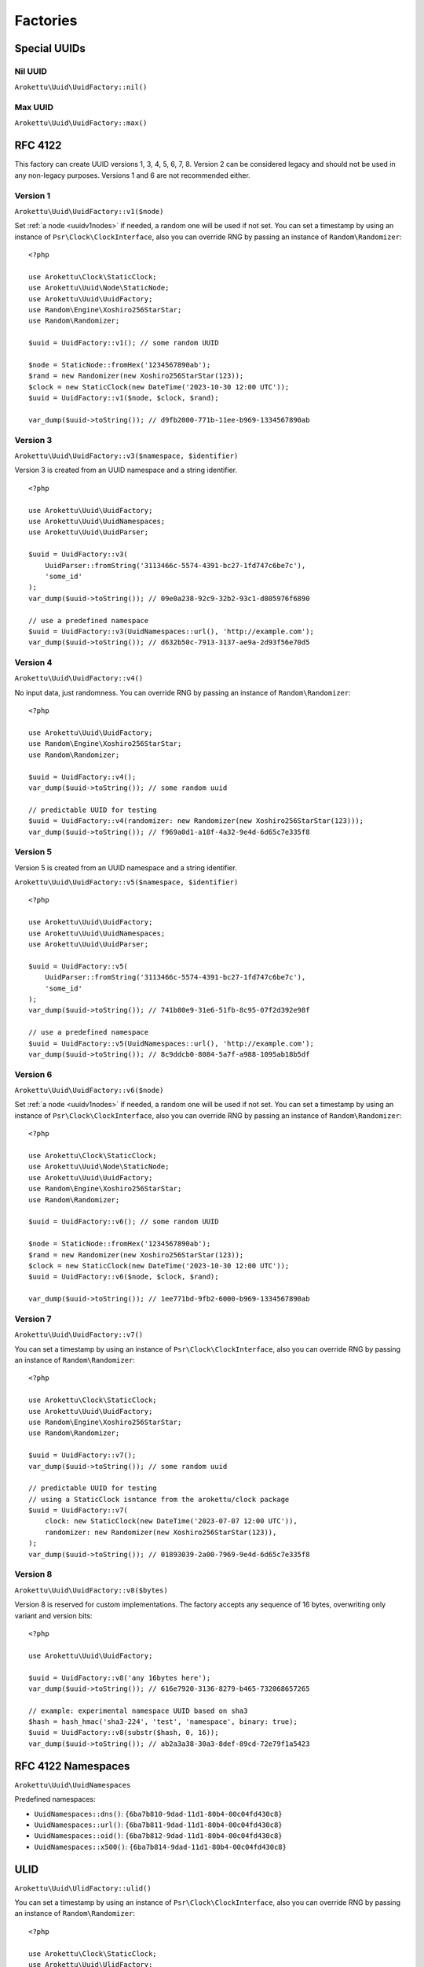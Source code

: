 Factories
#########

.. highlight:: php

Special UUIDs
=============

Nil UUID
--------

``Arokettu\Uuid\UuidFactory::nil()``

Max UUID
--------

``Arokettu\Uuid\UuidFactory::max()``

RFC 4122
========

This factory can create UUID versions 1, 3, 4, 5, 6, 7, 8.
Version 2 can be considered legacy and should not be used in any non-legacy purposes.
Versions 1 and 6 are not recommended either.

Version 1
---------

``Arokettu\Uuid\UuidFactory::v1($node)``

Set :ref:`a node <uuidv1nodes>` if needed, a random one will be used if not set.
You can set a timestamp by using an instance of ``Psr\Clock\ClockInterface``,
also you can override RNG by passing an instance of ``Random\Randomizer``::

    <?php

    use Arokettu\Clock\StaticClock;
    use Arokettu\Uuid\Node\StaticNode;
    use Arokettu\Uuid\UuidFactory;
    use Random\Engine\Xoshiro256StarStar;
    use Random\Randomizer;

    $uuid = UuidFactory::v1(); // some random UUID

    $node = StaticNode::fromHex('1234567890ab');
    $rand = new Randomizer(new Xoshiro256StarStar(123));
    $clock = new StaticClock(new DateTime('2023-10-30 12:00 UTC'));
    $uuid = UuidFactory::v1($node, $clock, $rand);

    var_dump($uuid->toString()); // d9fb2000-771b-11ee-b969-1334567890ab

Version 3
---------

``Arokettu\Uuid\UuidFactory::v3($namespace, $identifier)``

Version 3 is created from an UUID namespace and a string identifier.

::

    <?php

    use Arokettu\Uuid\UuidFactory;
    use Arokettu\Uuid\UuidNamespaces;
    use Arokettu\Uuid\UuidParser;

    $uuid = UuidFactory::v3(
        UuidParser::fromString('3113466c-5574-4391-bc27-1fd747c6be7c'),
        'some_id'
    );
    var_dump($uuid->toString()); // 09e0a238-92c9-32b2-93c1-d805976f6890

    // use a predefined namespace
    $uuid = UuidFactory::v3(UuidNamespaces::url(), 'http://example.com');
    var_dump($uuid->toString()); // d632b50c-7913-3137-ae9a-2d93f56e70d5

Version 4
---------

``Arokettu\Uuid\UuidFactory::v4()``

No input data, just randomness.
You can override RNG by passing an instance of ``Random\Randomizer``::

    <?php

    use Arokettu\Uuid\UuidFactory;
    use Random\Engine\Xoshiro256StarStar;
    use Random\Randomizer;

    $uuid = UuidFactory::v4();
    var_dump($uuid->toString()); // some random uuid

    // predictable UUID for testing
    $uuid = UuidFactory::v4(randomizer: new Randomizer(new Xoshiro256StarStar(123)));
    var_dump($uuid->toString()); // f969a0d1-a18f-4a32-9e4d-6d65c7e335f8

Version 5
---------

Version 5 is created from an UUID namespace and a string identifier.

``Arokettu\Uuid\UuidFactory::v5($namespace, $identifier)``

::

    <?php

    use Arokettu\Uuid\UuidFactory;
    use Arokettu\Uuid\UuidNamespaces;
    use Arokettu\Uuid\UuidParser;

    $uuid = UuidFactory::v5(
        UuidParser::fromString('3113466c-5574-4391-bc27-1fd747c6be7c'),
        'some_id'
    );
    var_dump($uuid->toString()); // 741b80e9-31e6-51fb-8c95-07f2d392e98f

    // use a predefined namespace
    $uuid = UuidFactory::v5(UuidNamespaces::url(), 'http://example.com');
    var_dump($uuid->toString()); // 8c9ddcb0-8084-5a7f-a988-1095ab18b5df

Version 6
---------

``Arokettu\Uuid\UuidFactory::v6($node)``

Set :ref:`a node <uuidv1nodes>` if needed, a random one will be used if not set.
You can set a timestamp by using an instance of ``Psr\Clock\ClockInterface``,
also you can override RNG by passing an instance of ``Random\Randomizer``::

    <?php

    use Arokettu\Clock\StaticClock;
    use Arokettu\Uuid\Node\StaticNode;
    use Arokettu\Uuid\UuidFactory;
    use Random\Engine\Xoshiro256StarStar;
    use Random\Randomizer;

    $uuid = UuidFactory::v6(); // some random UUID

    $node = StaticNode::fromHex('1234567890ab');
    $rand = new Randomizer(new Xoshiro256StarStar(123));
    $clock = new StaticClock(new DateTime('2023-10-30 12:00 UTC'));
    $uuid = UuidFactory::v6($node, $clock, $rand);

    var_dump($uuid->toString()); // 1ee771bd-9fb2-6000-b969-1334567890ab

Version 7
---------

``Arokettu\Uuid\UuidFactory::v7()``

You can set a timestamp by using an instance of ``Psr\Clock\ClockInterface``,
also you can override RNG by passing an instance of ``Random\Randomizer``::

    <?php

    use Arokettu\Clock\StaticClock;
    use Arokettu\Uuid\UuidFactory;
    use Random\Engine\Xoshiro256StarStar;
    use Random\Randomizer;

    $uuid = UuidFactory::v7();
    var_dump($uuid->toString()); // some random uuid

    // predictable UUID for testing
    // using a StaticClock isntance from the arokettu/clock package
    $uuid = UuidFactory::v7(
        clock: new StaticClock(new DateTime('2023-07-07 12:00 UTC')),
        randomizer: new Randomizer(new Xoshiro256StarStar(123)),
    );
    var_dump($uuid->toString()); // 01893039-2a00-7969-9e4d-6d65c7e335f8

Version 8
---------

``Arokettu\Uuid\UuidFactory::v8($bytes)``

Version 8 is reserved for custom implementations.
The factory accepts any sequence of 16 bytes, overwriting only variant and version bits::

    <?php

    use Arokettu\Uuid\UuidFactory;

    $uuid = UuidFactory::v8('any 16bytes here');
    var_dump($uuid->toString()); // 616e7920-3136-8279-b465-732068657265

    // example: experimental namespace UUID based on sha3
    $hash = hash_hmac('sha3-224', 'test', 'namespace', binary: true);
    $uuid = UuidFactory::v8(substr($hash, 0, 16));
    var_dump($uuid->toString()); // ab2a3a38-30a3-8def-89cd-72e79f1a5423

RFC 4122 Namespaces
===================

``Arokettu\Uuid\UuidNamespaces``

Predefined namespaces:

* ``UuidNamespaces::dns()``: ``{6ba7b810-9dad-11d1-80b4-00c04fd430c8}``
* ``UuidNamespaces::url()``: ``{6ba7b811-9dad-11d1-80b4-00c04fd430c8}``
* ``UuidNamespaces::oid()``: ``{6ba7b812-9dad-11d1-80b4-00c04fd430c8}``
* ``UuidNamespaces::x500()``: ``{6ba7b814-9dad-11d1-80b4-00c04fd430c8}``

ULID
====

``Arokettu\Uuid\UlidFactory::ulid()``

You can set a timestamp by using an instance of ``Psr\Clock\ClockInterface``,
also you can override RNG by passing an instance of ``Random\Randomizer``::

    <?php

    use Arokettu\Clock\StaticClock;
    use Arokettu\Uuid\UlidFactory;
    use Random\Engine\Xoshiro256StarStar;
    use Random\Randomizer;

    $uuid = UlidFactory::ulid();
    var_dump($uuid->toString()); // some random ulid

    // predictable ULID for testing
    // using a StaticClock isntance from the arokettu/clock package
    $ulid = UlidFactory::ulid(
        clock: new StaticClock(new DateTime('2023-07-07 12:00 UTC')),
        randomizer: new Randomizer(new Xoshiro256StarStar(123)),
    );
    var_dump($ulid->toString()); // 01H4R3JAG0Z5MT1MD1HXD34QJD

Sequences
=========

Sequences are designed to be used in a case where you need a lot of UUIDs in a single process.
Sequences for UUIDv1, v6, v7, and ULID also enforce extra monotonicity
for IDs created in the same millisecond/microsecond.
There are no sequences for UUIDv3 and UUIDv5 because they are not sequential by nature.
The sequences are designed to provide a continuous supply of IDs, advancing the timestamp when clock sequences overflow.
All sequences implement ``Traversable``.

::

    <?php

    use Arokettu\Uuid\SequenceFactory;

    $seq = SequenceFactory::v7();

    foreach ($seq as $uuid) {
        echo $uuid, PHP_EOL; // infinite supply of monotonic UUIDs
    }

UUIDv1
------

``Arokettu\Uuid\SequenceFactory::v1($node)``

This sequence uses 14 bit of clock_seq and the lowest decimal of the timestamp as a clock sequence.
The sequence is initialized with a randomly generated static node ID if another node ID generator is not supplied.

Like with the regular factory you can set a timestamp by using an instance of ``Psr\Clock\ClockInterface``
and override RNG by passing an instance of ``Random\Randomizer``.

::

    <?php

    use Arokettu\Clock\StaticClock;
    use Arokettu\Uuid\SequenceFactory;
    use Random\Engine\Xoshiro256StarStar;
    use Random\Randomizer;

    $seq = SequenceFactory::v1(
        clock: new StaticClock(new DateTime('2023-07-07 12:00 UTC')),
        randomizer: new Randomizer(new Xoshiro256StarStar(123)),
    );

    for ($i = 0; $i < 10; $i++) {
        echo $seq->next(), PHP_EOL;
    }

    // cc79e000-1cbd-11ee-8d5e-f969a0d1a18f
    // cc79e000-1cbd-11ee-8d5f-f969a0d1a18f
    // cc79e000-1cbd-11ee-8d60-f969a0d1a18f
    // cc79e000-1cbd-11ee-8d61-f969a0d1a18f
    // cc79e000-1cbd-11ee-8d62-f969a0d1a18f
    // cc79e000-1cbd-11ee-8d63-f969a0d1a18f
    // cc79e000-1cbd-11ee-8d64-f969a0d1a18f
    // cc79e000-1cbd-11ee-8d65-f969a0d1a18f
    // cc79e000-1cbd-11ee-8d66-f969a0d1a18f
    // cc79e000-1cbd-11ee-8d67-f969a0d1a18f

UUIDv4
------

``Arokettu\Uuid\SequenceFactory::v4()``

Just a sequence of random UUIDv4.
This sequence is not monotonic and exists only for convenience.

Like with the regular factory you can override RNG by passing an instance of ``Random\Randomizer``.

::

    <?php

    use Arokettu\Uuid\SequenceFactory;
    use Random\Engine\Xoshiro256StarStar;
    use Random\Randomizer;

    $seq = SequenceFactory::v4(
        randomizer: new Randomizer(new Xoshiro256StarStar(123)),
    );

    for ($i = 0; $i < 10; $i++) {
        echo $seq->next(), PHP_EOL;
    }

    // f969a0d1-a18f-4a32-9e4d-6d65c7e335f8
    // 2fa6f2c3-462b-4a77-8682-cfaa99028220
    // de789d95-b3d8-4856-aa28-295af8ebf9ff
    // 1b75f844-9b23-4260-951a-7e9d570a1aa8
    // d4df5c6d-af02-43c2-b05c-234f8095766f
    // ba374ea8-3797-47a6-8d48-f3844e4600c4
    // c52aff91-89fc-4e09-b434-29e798cd8c51
    // 704cae21-5dcb-4ca9-93b3-3da29b3d812f
    // 3405283f-75a9-4a52-a645-4ba0df565fbc
    // efebcd8e-c7ea-4486-8f66-63a8e581821f

UUIDv6
------

``Arokettu\Uuid\SequenceFactory::v6($node)``

This sequence uses 14 bit of clock_seq and the lowest decimal of the timestamp as a clock sequence.
The sequence is initialized with a randomly generated static node ID if another node ID generator is not supplied.

Like with the regular factory you can set a timestamp by using an instance of ``Psr\Clock\ClockInterface``
and override RNG by passing an instance of ``Random\Randomizer``.

::

    <?php

    use Arokettu\Clock\StaticClock;
    use Arokettu\Uuid\SequenceFactory;
    use Random\Engine\Xoshiro256StarStar;
    use Random\Randomizer;

    $seq = SequenceFactory::v6(
        clock: new StaticClock(new DateTime('2023-07-07 12:00 UTC')),
        randomizer: new Randomizer(new Xoshiro256StarStar(123)),
    );

    for ($i = 0; $i < 10; $i++) {
        echo $seq->next(), PHP_EOL;
    }

    // 1ee1cbdc-c79e-6000-8d5e-f969a0d1a18f
    // 1ee1cbdc-c79e-6000-8d5f-f969a0d1a18f
    // 1ee1cbdc-c79e-6000-8d60-f969a0d1a18f
    // 1ee1cbdc-c79e-6000-8d61-f969a0d1a18f
    // 1ee1cbdc-c79e-6000-8d62-f969a0d1a18f
    // 1ee1cbdc-c79e-6000-8d63-f969a0d1a18f
    // 1ee1cbdc-c79e-6000-8d64-f969a0d1a18f
    // 1ee1cbdc-c79e-6000-8d65-f969a0d1a18f
    // 1ee1cbdc-c79e-6000-8d66-f969a0d1a18f
    // 1ee1cbdc-c79e-6000-8d67-f969a0d1a18f

UUIDv7
------

``Arokettu\Uuid\SequenceFactory::v7()``

The chosen algorithm is 12 bit clock sequence in rand_a + random 'tail' in rand_b
as described in `RFC 4122 update`_ (Draft 4) 6.2 Method 1.
It gives a guaranteed sequence of 2049 UUIDs per millisecond (actual number is random, up to 4096).

Like with the regular factory you can set a timestamp by using an instance of ``Psr\Clock\ClockInterface``
and override RNG by passing an instance of ``Random\Randomizer``.

::

    <?php

    use Arokettu\Clock\StaticClock;
    use Arokettu\Uuid\SequenceFactory;
    use Random\Engine\Xoshiro256StarStar;
    use Random\Randomizer;

    $seq = SequenceFactory::v7(
        clock: new StaticClock(new DateTime('2023-07-07 12:00 UTC')),
        randomizer: new Randomizer(new Xoshiro256StarStar(123)),
    );

    for ($i = 0; $i < 10; $i++) {
        echo $seq->next(), PHP_EOL;
    }

    // 01893039-2a00-71f9-9e4d-6d65c7e335f8
    // 01893039-2a00-71fa-afa6-f2c3462baa77
    // 01893039-2a00-71fb-8682-cfaa99028220
    // 01893039-2a00-71fc-9e78-9d95b3d87856
    // 01893039-2a00-71fd-aa28-295af8ebf9ff
    // 01893039-2a00-71fe-9b75-f8449b23c260
    // 01893039-2a00-71ff-951a-7e9d570a1aa8
    // 01893039-2a00-7200-94df-5c6daf02d3c2
    // 01893039-2a00-7201-b05c-234f8095766f
    // 01893039-2a00-7202-ba37-4ea83797f7a6

ULID
----

``Arokettu\Uuid\SequenceFactory::ulid($uuidV7Compatible = false)``

The algorithm is a simplified version of ULID standard algo, having the whole rand_a + rand_b as a counter,
that also aligns with `RFC 4122 update`_ (Draft 14) 6.2 Method 2.
The simplification is that only the lowest 28 bits act as a proper counter to simplify the 32 bit implementation.
Each iteration increments with 2 bytes of randomness resulting in approximately 4096 ids/msec.

Like with the regular factory you can set a timestamp by using an instance of ``Psr\Clock\ClockInterface``
and override RNG by passing an instance of ``Random\Randomizer``.

::

    <?php

    use Arokettu\Clock\StaticClock;
    use Arokettu\Uuid\SequenceFactory;
    use Random\Engine\Xoshiro256StarStar;
    use Random\Randomizer;

    $seq = SequenceFactory::ulid(
        clock: new StaticClock(new DateTime('2023-07-07 12:00 UTC')),
        randomizer: new Randomizer(new Xoshiro256StarStar(123)),
    );

    for ($i = 0; $i < 10; $i++) {
        echo $seq->next(), PHP_EOL;
    }

    // 01H4R3JAG0Z5MT1MD1HXAPTKAY
    // 01H4R3JAG0Z5MT1MD1HXAPVWWD
    // 01H4R3JAG0Z5MT1MD1HXAPWXCK
    // 01H4R3JAG0Z5MT1MD1HXAPXVKH
    // 01H4R3JAG0Z5MT1MD1HXAPY5PV
    // 01H4R3JAG0Z5MT1MD1HXAPZ2ZP
    // 01H4R3JAG0Z5MT1MD1HXAPZ9JB
    // 01H4R3JAG0Z5MT1MD1HXAQ11GZ
    // 01H4R3JAG0Z5MT1MD1HXAQ1RMF
    // 01H4R3JAG0Z5MT1MD1HXAQ26J9

``$uuidV7Compatible`` param allows you to create ULIDs that are bit-compatible with UUIDv7 by setting proper version and variant bits.
Among other uses (like the ability to switch to UUIDs in future) it allows you to create UUIDv7 sequences::

    <?php

    use Arokettu\Clock\StaticClock;
    use Arokettu\Uuid\SequenceFactory;
    use Random\Engine\Xoshiro256StarStar;
    use Random\Randomizer;

    $seq = SequenceFactory::ulid(
        true, // build with proper bits
        clock: new StaticClock(new DateTime('2023-07-07 12:00 UTC')),
        randomizer: new Randomizer(new Xoshiro256StarStar(123)),
    );

    for ($i = 0; $i < 10; $i++) {
        echo $seq->next()->toUuidV7(), PHP_EOL;
    }

    // 01893039-2a00-7969-a0d1-a18f556d4d5e
    // 01893039-2a00-7969-a0d1-a18f556df38d
    // 01893039-2a00-7969-a0d1-a18f556e7593
    // 01893039-2a00-7969-a0d1-a18f556eee71
    // 01893039-2a00-7969-a0d1-a18f556f16db
    // 01893039-2a00-7969-a0d1-a18f556f8bf6
    // 01893039-2a00-7969-a0d1-a18f556fa64b
    // 01893039-2a00-7969-a0d1-a18f5570861f
    // 01893039-2a00-7969-a0d1-a18f5570e28f
    // 01893039-2a00-7969-a0d1-a18f55711a49

Custom UUIDs
============

``Arokettu\Uuid\NonStandard\CustomUuidFactory``

A factory for useful nonstandard UUIDs.

Sha256-based Namespace
----------------------

``Arokettu\Uuid\NonStandard\CustomUuidFactory::sha256($namespace, $identifier)``

A namespace type UUID similar to versions 3 and 5 but using sha256 as a hashing function.
The factory creates an instance of UUIDv8.
This method is shown in the `RFC 4122 update`_ B.2 example.

::

    <?php

    use Arokettu\Uuid\NonStandard\CustomUuidFactory;
    use Arokettu\Uuid\UuidNamespaces;

    echo CustomUuidFactory::sha256(
        UuidNamespaces::dns(),
        'www.example.com'
    )->toString(); // 5c146b14-3c52-8afd-938a-375d0df1fbf6

.. _RFC 4122: https://datatracker.ietf.org/doc/html/rfc4122
.. _RFC 4122 update: https://datatracker.ietf.org/doc/html/draft-ietf-uuidrev-rfc4122bis
